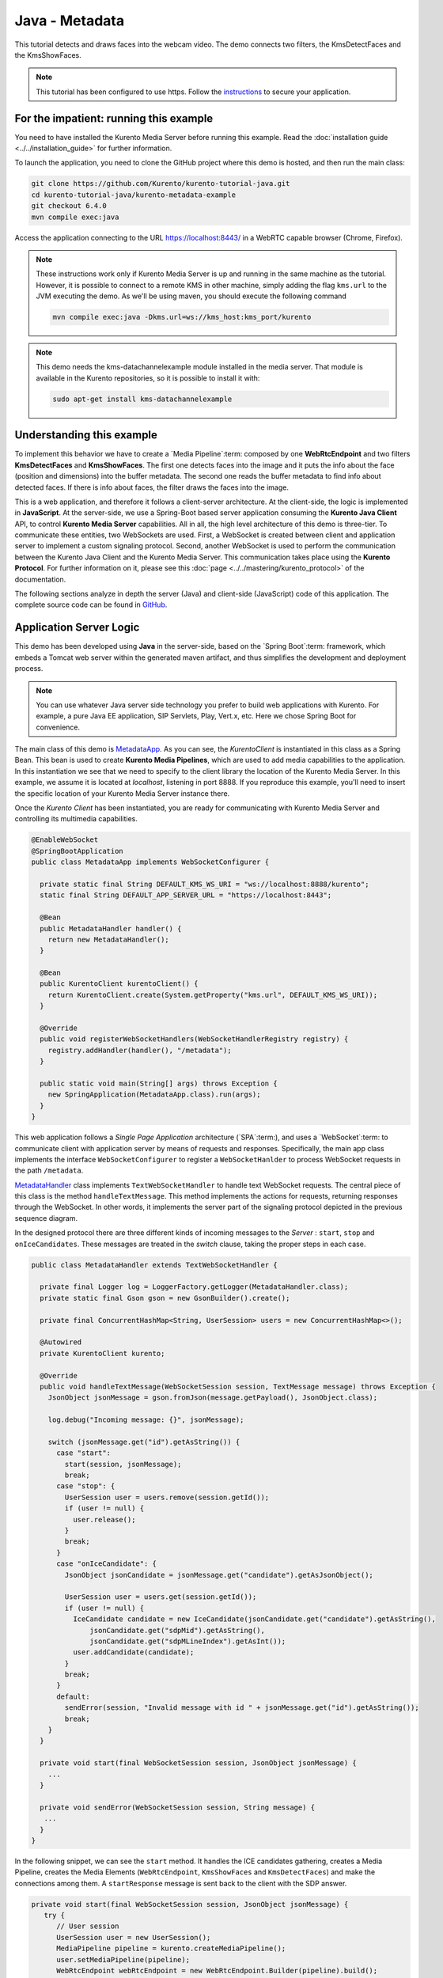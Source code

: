 %%%%%%%%%%%%%%%
Java - Metadata
%%%%%%%%%%%%%%%

This tutorial detects and draws faces into the webcam video. The demo connects two filters, 
the KmsDetectFaces and the KmsShowFaces.


.. note::

   This tutorial has been configured to use https. Follow the `instructions <../../mastering/securing-kurento-applications.html#configure-java-applications-to-use-https>`_ 
   to secure your application.

For the impatient: running this example
=======================================

You need to have installed the Kurento Media Server before running this example.
Read the :doc:`installation guide <../../installation_guide>` for further
information.

To launch the application, you need to clone the GitHub project where this demo
is hosted, and then run the main class:

.. sourcecode:: bash

    git clone https://github.com/Kurento/kurento-tutorial-java.git
    cd kurento-tutorial-java/kurento-metadata-example
    git checkout 6.4.0
    mvn compile exec:java

Access the application connecting to the URL https://localhost:8443/ in a
WebRTC capable browser (Chrome, Firefox).

.. note::

   These instructions work only if Kurento Media Server is up and running in the same machine
   as the tutorial. However, it is possible to connect to a remote KMS in other machine, simply adding
   the flag ``kms.url`` to the JVM executing the demo. As we'll be using maven, you should execute 
   the following command

   .. sourcecode:: bash

      mvn compile exec:java -Dkms.url=ws://kms_host:kms_port/kurento
      
.. note::

   This demo needs the kms-datachannelexample module installed in the media server. That module is 
   available in the Kurento repositories, so it is possible to install it with:

   
   .. sourcecode:: bash
   
      sudo apt-get install kms-datachannelexample


Understanding this example
==========================

To implement this behavior we have to create a `Media Pipeline`:term: composed
by one **WebRtcEndpoint** and two filters **KmsDetectFaces** and **KmsShowFaces**.
The first one detects faces into the image and it puts the info about the face (position and dimensions) 
into the buffer metadata. 
The second one reads the buffer metadata to find info about detected faces. If there is info about faces, 
the filter draws the faces into the image.

This is a web application, and therefore it follows a client-server
architecture. At the client-side, the logic is implemented in **JavaScript**.
At the server-side, we use a Spring-Boot based server application consuming the
**Kurento Java Client** API, to control **Kurento Media Server** capabilities.
All in all, the high level architecture of this demo is three-tier. To
communicate these entities, two WebSockets are used. First, a WebSocket is
created between client and application server to implement a custom signaling
protocol. Second, another WebSocket is used to perform the communication
between the Kurento Java Client and the Kurento Media Server. This
communication takes place using the **Kurento Protocol**. For further
information on it, please see this
:doc:`page <../../mastering/kurento_protocol>` of the documentation.


The following sections analyze in depth the server (Java) and client-side
(JavaScript) code of this application. The complete source code can be found in
`GitHub <https://github.com/Kurento/kurento-tutorial-java/tree/master/kurento-metadata-example>`_.

Application Server Logic
========================

This demo has been developed using **Java** in the server-side, based on the
`Spring Boot`:term: framework, which embeds a Tomcat web server within the 
generated maven artifact, and thus simplifies the development and deployment 
process.

.. note::

   You can use whatever Java server side technology you prefer to build web
   applications with Kurento. For example, a pure Java EE application, SIP 
   Servlets, Play, Vert.x, etc. Here we chose Spring Boot for convenience.

..
 digraph:: Metadata
   :caption: Server-side class diagram of the Metadata app

   size="12,8"; fontname = "Bitstream Vera Sans" fontsize = 8

   node [
        fontname = "Bitstream Vera Sans" fontsize = 8 shape = "record"
         style=filled
        fillcolor = "#E7F2FA"
   ]

   edge [
        fontname = "Bitstream Vera Sans" fontsize = 8 arrowhead = "vee"
   ]

   MetadataApp -> MetadataHandler; MetadataApp -> KurentoClient;
   MetadataHandler -> KurentoClient [constraint = false] MetadataHandler ->
   UserSession;

The main class of this demo is
`MetadataApp <https://github.com/Kurento/kurento-tutorial-java/blob/master/kurento-metadata-example/src/main/java/org/kurento/tutorial/metadata/MetadataApp.java>`_.
As you can see, the *KurentoClient* is instantiated in this class as a Spring
Bean. This bean is used to create **Kurento Media Pipelines**, which are used
to add media capabilities to the application. In this instantiation we see that
we need to specify to the client library the location of the Kurento Media
Server. In this example, we assume it is located at *localhost*, listening in
port 8888. If you reproduce this example, you'll need to insert the specific
location of your Kurento Media Server instance there.

Once the *Kurento Client* has been instantiated, you are ready for communicating
with Kurento Media Server and controlling its multimedia capabilities.

.. sourcecode:: java

   @EnableWebSocket
   @SpringBootApplication
   public class MetadataApp implements WebSocketConfigurer {
   
     private static final String DEFAULT_KMS_WS_URI = "ws://localhost:8888/kurento";
     static final String DEFAULT_APP_SERVER_URL = "https://localhost:8443";
   
     @Bean
     public MetadataHandler handler() {
       return new MetadataHandler();
     }
   
     @Bean
     public KurentoClient kurentoClient() {
       return KurentoClient.create(System.getProperty("kms.url", DEFAULT_KMS_WS_URI));
     }
   
     @Override
     public void registerWebSocketHandlers(WebSocketHandlerRegistry registry) {
       registry.addHandler(handler(), "/metadata");
     }
   
     public static void main(String[] args) throws Exception {
       new SpringApplication(MetadataApp.class).run(args);
     }
   }

This web application follows a *Single Page Application* architecture
(`SPA`:term:), and uses a `WebSocket`:term: to communicate client with
application server by means of requests and responses. Specifically, the main
app class implements the interface ``WebSocketConfigurer`` to register a
``WebSocketHanlder`` to process WebSocket requests in the path ``/metadata``.

`MetadataHandler <https://github.com/Kurento/kurento-tutorial-java/blob/master/kurento-metadata-example/src/main/java/org/kurento/tutorial/metadata/MetadataHandler.java>`_
class implements ``TextWebSocketHandler`` to handle text WebSocket requests.
The central piece of this class is the method ``handleTextMessage``. This
method implements the actions for requests, returning responses through the
WebSocket. In other words, it implements the server part of the signaling
protocol depicted in the previous sequence diagram.

In the designed protocol there are three different kinds of incoming messages to
the *Server* : ``start``, ``stop`` and ``onIceCandidates``. These messages are
treated in the *switch* clause, taking the proper steps in each case.

.. sourcecode:: java

   public class MetadataHandler extends TextWebSocketHandler {
   
     private final Logger log = LoggerFactory.getLogger(MetadataHandler.class);
     private static final Gson gson = new GsonBuilder().create();
   
     private final ConcurrentHashMap<String, UserSession> users = new ConcurrentHashMap<>();
   
     @Autowired
     private KurentoClient kurento;
   
     @Override
     public void handleTextMessage(WebSocketSession session, TextMessage message) throws Exception {
       JsonObject jsonMessage = gson.fromJson(message.getPayload(), JsonObject.class);
   
       log.debug("Incoming message: {}", jsonMessage);
   
       switch (jsonMessage.get("id").getAsString()) {
         case "start":
           start(session, jsonMessage);
           break;
         case "stop": {
           UserSession user = users.remove(session.getId());
           if (user != null) {
             user.release();
           }
           break;
         }
         case "onIceCandidate": {
           JsonObject jsonCandidate = jsonMessage.get("candidate").getAsJsonObject();
   
           UserSession user = users.get(session.getId());
           if (user != null) {
             IceCandidate candidate = new IceCandidate(jsonCandidate.get("candidate").getAsString(),
                 jsonCandidate.get("sdpMid").getAsString(),
                 jsonCandidate.get("sdpMLineIndex").getAsInt());
             user.addCandidate(candidate);
           }
           break;
         }
         default:
           sendError(session, "Invalid message with id " + jsonMessage.get("id").getAsString());
           break;
       }
     }
   
     private void start(final WebSocketSession session, JsonObject jsonMessage) {
       ...
     }
   
     private void sendError(WebSocketSession session, String message) {
      ...
     }
   }

In the following snippet, we can see the ``start`` method. It handles the ICE
candidates gathering, creates a Media Pipeline, creates the Media Elements
(``WebRtcEndpoint``, ``KmsShowFaces`` and ``KmsDetectFaces``) and make the connections among
them. A ``startResponse`` message is sent back to the client with the SDP
answer.

.. sourcecode:: java

   private void start(final WebSocketSession session, JsonObject jsonMessage) {
      try {
         // User session
         UserSession user = new UserSession();
         MediaPipeline pipeline = kurento.createMediaPipeline();
         user.setMediaPipeline(pipeline);
         WebRtcEndpoint webRtcEndpoint = new WebRtcEndpoint.Builder(pipeline).build();
         user.setWebRtcEndpoint(webRtcEndpoint);
         users.put(session.getId(), user);
   
         // ICE candidates
         webRtcEndpoint.addOnIceCandidateListener(new EventListener<OnIceCandidateEvent>() {
           @Override
           public void onEvent(OnIceCandidateEvent event) {
             JsonObject response = new JsonObject();
             response.addProperty("id", "iceCandidate");
             response.add("candidate", JsonUtils.toJsonObject(event.getCandidate()));
             try {
               synchronized (session) {
                 session.sendMessage(new TextMessage(response.toString()));
               }
             } catch (IOException e) {
               log.debug(e.getMessage());
             }
           }
         });
   
         // Media logic
         KmsShowFaces showFaces = new KmsShowFaces.Builder(pipeline).build();
         KmsDetectFaces detectFaces = new KmsDetectFaces.Builder(pipeline).build();
   
         webRtcEndpoint.connect(detectFaces);
         detectFaces.connect(showFaces);
         showFaces.connect(webRtcEndpoint);
   
         // SDP negotiation (offer and answer)
         String sdpOffer = jsonMessage.get("sdpOffer").getAsString();
         String sdpAnswer = webRtcEndpoint.processOffer(sdpOffer);
   
         JsonObject response = new JsonObject();
         response.addProperty("id", "startResponse");
         response.addProperty("sdpAnswer", sdpAnswer);
   
         synchronized (session) {
           session.sendMessage(new TextMessage(response.toString()));
         }
   
         webRtcEndpoint.gatherCandidates();
   
       } catch (Throwable t) {
         sendError(session, t.getMessage());
       }
   }

The ``sendError`` method is quite simple: it sends an ``error`` message to the
client when an exception is caught in the server-side.

.. sourcecode:: java

   private void sendError(WebSocketSession session, String message) {
      try {
         JsonObject response = new JsonObject();
         response.addProperty("id", "error");
         response.addProperty("message", message);
         session.sendMessage(new TextMessage(response.toString()));
      } catch (IOException e) {
         log.error("Exception sending message", e);
      }
   }



Client-Side Logic
=================

Let's move now to the client-side of the application. To call the previously
created WebSocket service in the server-side, we use the JavaScript class
``WebSocket``. We use a specific Kurento JavaScript library called
**kurento-utils.js** to simplify the WebRTC interaction with the server. This
library depends on **adapter.js**, which is a JavaScript WebRTC utility
maintained by Google that abstracts away browser differences. Finally
**jquery.js** is also needed in this application.

These libraries are linked in the
`index.html <https://github.com/Kurento/kurento-tutorial-java/blob/master/kurento-metadata-example/src/main/resources/static/index.html>`_
web page, and are used in the
`index.js <https://github.com/Kurento/kurento-tutorial-java/blob/master/kurento-metadata-example/src/main/resources/static/js/index.js>`_.
In the following snippet we can see the creation of the WebSocket (variable
``ws``) in the path ``/metadata``. Then, the ``onmessage`` listener of the
WebSocket is used to implement the JSON signaling protocol in the client-side.
Notice that there are three incoming messages to client: ``startResponse``,
``error``, and ``iceCandidate``. Convenient actions are taken to implement each
step in the communication. For example, in functions ``start`` the function
``WebRtcPeer.WebRtcPeerSendrecv`` of *kurento-utils.js* is used to start a
WebRTC communication.

.. sourcecode:: javascript

    var ws = new WebSocket('wss://' + location.host + '/metadata');
      
    ws.onmessage = function(message) {
      var parsedMessage = JSON.parse(message.data);
      console.info('Received message: ' + message.data);
   
      switch (parsedMessage.id) {
      case 'startResponse':
         startResponse(parsedMessage);
         break;
      case 'error':
         if (state == I_AM_STARTING) {
            setState(I_CAN_START);
         }
         onError("Error message from server: " + parsedMessage.message);
         break;
      case 'iceCandidate':
         webRtcPeer.addIceCandidate(parsedMessage.candidate, function(error) {
            if (error) {
               console.error("Error adding candidate: " + error);
               return;
            }
         });
         break;
      default:
         if (state == I_AM_STARTING) {
            setState(I_CAN_START);
         }
         onError('Unrecognized message', parsedMessage);
      }
   }
   
   function start() {
      console.log("Starting video call ...")
      // Disable start button
      setState(I_AM_STARTING);
      showSpinner(videoInput, videoOutput);
   
      console.log("Creating WebRtcPeer and generating local sdp offer ...");
   
      var options = {
         localVideo : videoInput,
         remoteVideo : videoOutput,
         onicecandidate : onIceCandidate
      }
      webRtcPeer = new kurentoUtils.WebRtcPeer.WebRtcPeerSendrecv(options,
            function(error) {
               if (error) {
                  return console.error(error);
               }
               webRtcPeer.generateOffer(onOffer);
            });
   }
   
   function onOffer(error, offerSdp) {
      if (error)
         return console.error("Error generating the offer");
      console.info('Invoking SDP offer callback function ' + location.host);
      var message = {
         id : 'start',
         sdpOffer : offerSdp
      }
      sendMessage(message);
   }
   
   function onError(error) {
      console.error(error);
   }
   
   function onIceCandidate(candidate) {
      console.log("Local candidate" + JSON.stringify(candidate));
   
      var message = {
         id : 'onIceCandidate',
         candidate : candidate
      };
      sendMessage(message);
   }
   
   function startResponse(message) {
      setState(I_CAN_STOP);
      console.log("SDP answer received from server. Processing ...");
   
      webRtcPeer.processAnswer(message.sdpAnswer, function(error) {
         if (error)
            return console.error(error);
      });
   }
   
   function stop() {
      console.log("Stopping video call ...");
      setState(I_CAN_START);
      if (webRtcPeer) {
         webRtcPeer.dispose();
         webRtcPeer = null;
   
         var message = {
            id : 'stop'
         }
         sendMessage(message);
      }
      hideSpinner(videoInput, videoOutput);
   }
   
   function sendMessage(message) {
      var jsonMessage = JSON.stringify(message);
      console.log('Senging message: ' + jsonMessage);
      ws.send(jsonMessage);
   }


Dependencies
============

This Java Spring application is implemented using `Maven`:term:. The relevant
part of the
`pom.xml <https://github.com/Kurento/kurento-tutorial-java/blob/master/kurento-metadata-example/pom.xml>`_
is where Kurento dependencies are declared. As the following snippet shows, we
need two dependencies: the Kurento Client Java dependency (*kurento-client*)
and the JavaScript Kurento utility library (*kurento-utils*) for the
client-side:

.. sourcecode:: xml 

   <dependencies> 
      <dependency>
         <groupId>org.kurento</groupId>
         <artifactId>kurento-client</artifactId>
         <version>6.4.0</version>
      </dependency> 
      <dependency> 
         <groupId>org.kurento</groupId>
         <artifactId>kurento-utils-js</artifactId>
         <version>6.4.0</version>
      </dependency> 
   </dependencies>

.. note::

   We are in active development. You can find the latest version of
   Kurento Java Client at `Maven Central <http://search.maven.org/#search%7Cga%7C1%7Ckurento-client>`_.

Kurento Java Client has a minimum requirement of **Java 7**. Hence, you need to
include the following properties in your pom:

.. sourcecode:: xml 

   <maven.compiler.target>1.7</maven.compiler.target>
   <maven.compiler.source>1.7</maven.compiler.source>

Browser dependencies (i.e. *bootstrap*, *ekko-lightbox*, and *adapter.js*) are
handled with :term:`Bower`. These dependencies are defined in the file
`bower.json <https://github.com/Kurento/kurento-tutorial-java/blob/master/kurento-metadata-example/bower.json>`_.
The command ``bower install`` is automatically called from Maven. Thus, Bower
should be present in your system. It can be installed in an Ubuntu machine as
follows:

.. sourcecode:: bash

   curl -sL https://deb.nodesource.com/setup | sudo bash -
   sudo apt-get install -y nodejs
   sudo npm install -g bower

.. note::

   *kurento-utils-js* can be resolved as a Java dependency, but is also available on Bower. To use this
   library from Bower, add this dependency to the file
   `bower.json <https://github.com/Kurento/kurento-tutorial-java/blob/master/kurento-metadata-example/bower.json>`_:
   
   .. sourcecode:: js

      "dependencies": {
         "kurento-utils": "6.2.0"
      }